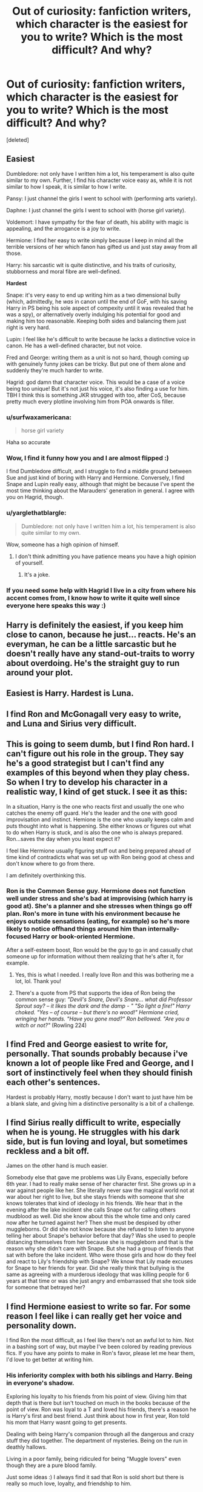 #+TITLE: Out of curiosity: fanfiction writers, which character is the easiest for you to write? Which is the most difficult? And why?

* Out of curiosity: fanfiction writers, which character is the easiest for you to write? Which is the most difficult? And why?
:PROPERTIES:
:Score: 30
:DateUnix: 1528664034.0
:DateShort: 2018-Jun-11
:FlairText: Discussion
:END:
[deleted]


** *Easiest*

Dumbledore: not only have I written him a lot, his temperament is also quite similar to my own. Further, I find his character voice easy as, while it is not similar to how I speak, it is similar to how I write.

Pansy: I just channel the girls I went to school with (performing arts variety).

Daphne: I just channel the girls I went to school with (horse girl variety).

Voldemort: I have sympathy for the fear of death, his ability with magic is appealing, and the arrogance is a joy to write.

Hermione: I find her easy to write simply because I keep in mind all the terrible versions of her which fanon has gifted us and just stay away from all those.

Harry: his sarcastic wit is quite distinctive, and his traits of curiosity, stubborness and moral fibre are well-defined.

*Hardest*

Snape: it's very easy to end up writing him as a two dimensional bully (which, admittedly, he /was/ in canon until the end of GoF, with his saving Harry in PS being his sole aspect of compexity until it was revealed that he was a spy), or alternatively overly indulging his potential for good and making him too reasonable. Keeping both sides and balancing them just right is very hard.

Lupin: I feel like he's difficult to write because he lacks a distinctive voice in canon. He has a well-defined character, but not voice.

Fred and George: writing them as a unit is not so hard, though coming up with genuinely funny jokes can be tricky. But put one of them alone and suddenly they're much harder to write.

Hagrid: god damn that character voice. This would be a case of a voice being too unique! But it's not just his voice, it's also finding a use for him. TBH I think this is something JKR strugged with too, after CoS, because pretty much every plotline involving him from POA onwards is filler.
:PROPERTIES:
:Author: Taure
:Score: 56
:DateUnix: 1528667548.0
:DateShort: 2018-Jun-11
:END:

*** u/surfwaxamericana:
#+begin_quote
  horse girl variety
#+end_quote

Haha so accurate
:PROPERTIES:
:Author: surfwaxamericana
:Score: 13
:DateUnix: 1528682996.0
:DateShort: 2018-Jun-11
:END:


*** Wow, I find it funny how you and I are almost flipped :)

I find Dumbledore difficult, and I struggle to find a middle ground between Sue and just kind of boring with Harry and Hermione. Conversely, I find Snape and Lupin really easy, although that might be because I've spent the most time thinking about the Marauders' generation in general. I agree with you on Hagrid, though.
:PROPERTIES:
:Author: urcool91
:Score: 12
:DateUnix: 1528670638.0
:DateShort: 2018-Jun-11
:END:


*** u/yarglethatblargle:
#+begin_quote
  Dumbledore: not only have I written him a lot, his temperament is also quite similar to my own.
#+end_quote

Wow, someone has a high opinion of himself.
:PROPERTIES:
:Author: yarglethatblargle
:Score: 4
:DateUnix: 1528681059.0
:DateShort: 2018-Jun-11
:END:

**** I don't think admitting you have patience means you have a high opinion of yourself.
:PROPERTIES:
:Author: TheAccursedOnes
:Score: 11
:DateUnix: 1528687359.0
:DateShort: 2018-Jun-11
:END:

***** It's a joke.
:PROPERTIES:
:Author: yarglethatblargle
:Score: 2
:DateUnix: 1528690540.0
:DateShort: 2018-Jun-11
:END:


*** If you need some help with Hagrid I live in a city from where his accent comes from, I know how to write it quite well since everyone here speaks this way :)
:PROPERTIES:
:Score: 1
:DateUnix: 1528748493.0
:DateShort: 2018-Jun-12
:END:


** Harry is definitely the easiest, if you keep him close to canon, because he just... reacts. He's an everyman, he can be a little sarcastic but he doesn't really have any stand-out-traits to worry about overdoing. He's the straight guy to run around your plot.
:PROPERTIES:
:Author: cavelioness
:Score: 26
:DateUnix: 1528665926.0
:DateShort: 2018-Jun-11
:END:


** Easiest is Harry. Hardest is Luna.
:PROPERTIES:
:Author: Lord_Anarchy
:Score: 13
:DateUnix: 1528682815.0
:DateShort: 2018-Jun-11
:END:


** I find Ron and McGonagall very easy to write, and Luna and Sirius very difficult.
:PROPERTIES:
:Author: LittleDinghy
:Score: 4
:DateUnix: 1528666605.0
:DateShort: 2018-Jun-11
:END:


** This is going to seem dumb, but I find Ron hard. I can't figure out his role in the group. They say he's a good strategist but I can't find any examples of this beyond when they play chess. So when I try to develop his character in a realistic way, I kind of get stuck. I see it as this:

In a situation, Harry is the one who reacts first and usually the one who catches the enemy off guard. He's the leader and the one with good improvisation and instinct. Hemione is the one who usually keeps calm and puts thought into what is happening. She either knows or figures out what to do when Harry is stuck, and is also the one who is always prepared. Ron...saves the day when you least expect it?

I feel like Hermione usually figuring stuff out and being prepared ahead of time kind of contradicts what was set up with Ron being good at chess and don't know where to go from there.

I am definitely overthinking this.
:PROPERTIES:
:Author: bubblegumpandabear
:Score: 4
:DateUnix: 1528685235.0
:DateShort: 2018-Jun-11
:END:

*** Ron is the Common Sense guy. Hermione does not function well under stress and she's bad at improvising (which harry is good at). She's a planner and she stresses when things go off plan. Ron's more in tune with his environment because he enjoys outside sensations (eating, for example) so he's more likely to notice offhand things around him than internally-focused Harry or book-oriented Hermione.

After a self-esteem boost, Ron would be the guy to go in and casually chat someone up for information without them realizing that he's after it, for example.
:PROPERTIES:
:Score: 18
:DateUnix: 1528693561.0
:DateShort: 2018-Jun-11
:END:

**** Yes, this is what I needed. I really love Ron and this was bothering me a lot, lol. Thank you!
:PROPERTIES:
:Author: bubblegumpandabear
:Score: 3
:DateUnix: 1528697276.0
:DateShort: 2018-Jun-11
:END:


**** There's a quote from PS that supports the idea of Ron being the common sense guy: /"Devil's Snare, Devil's Snare... what did Professor Sprout say? -- it likes the dark and the damp - " "So light a fire!" Harry choked. "Yes -- of course -- but there's no wood!" Hermione cried, wringing her hands. "Have you gone mad?" Ron bellowed. "Are you a witch or not?"/ (Rowling 224)
:PROPERTIES:
:Author: UnusualOutlet
:Score: 3
:DateUnix: 1528771583.0
:DateShort: 2018-Jun-12
:END:


** I find Fred and George easiest to write for, personally. That sounds probably because i've known a lot of people like Fred and George, and I sort of instinctively feel when they should finish each other's sentences.

Hardest is probably Harry, mostly because I don't want to just have him be a blank slate, and giving him a distinctive personality is a bit of a challenge.
:PROPERTIES:
:Author: Loquatorious
:Score: 3
:DateUnix: 1528674802.0
:DateShort: 2018-Jun-11
:END:


** I find Sirius really difficult to write, especially when he is young. He struggles with his dark side, but is fun loving and loyal, but sometimes reckless and a bit off.

James on the other hand is much easier.

Somebody else that gave me problems was Lily Evans, especially before 6th year. I had to really make sense of her character first. She grows up in a war against people like her. She literally never saw the magical world not at war about her right to live, but she stays friends with someone that she knows tolerates that kind of ideology in his friends. We hear that in the evening after the lake incident she calls Snape out for calling others mudblood as well. Did she know about this the whole time and only cared now after he turned against her? Then she must be despised by other muggleborns. Or did she not know because she refused to listen to anyone telling her about Snape's behavior before that day? Was she used to people distancing themselves from her because she is muggleborn and that is the reason why she didn't care with Snape. But she had a group of friends that sat with before the lake incident. Who were those girls and how do they feel and react to Lily's friendship with Snape? We know that Lily made excuses for Snape to her friends for year. Did she really think that bullying is the same as agreeing with a murderous ideology that was killing people for 6 years at that time or was she just angry and embarrassed that she took side for someone that betrayed her?
:PROPERTIES:
:Author: Schak_Raven
:Score: 4
:DateUnix: 1528723516.0
:DateShort: 2018-Jun-11
:END:


** I find Hermione easiest to write so far. For some reason I feel like i can really get her voice and personality down.

I find Ron the most difficult, as I feel like there's not an awful lot to him. Not in a bashing sort of way, but maybe I've been colored by reading previous fics. If you have any points to make in Ron's favor, please let me hear them, I'd love to get better at writing him.
:PROPERTIES:
:Score: 3
:DateUnix: 1528684070.0
:DateShort: 2018-Jun-11
:END:

*** His inferiority complex with both his siblings and Harry. Being in everyone's shadow.

Exploring his loyalty to his friends from his point of view. Giving him that depth that is there but isn't touched on much in the books because of the point of view. Ron was loyal to a T and loved his friends, there's a reason he is Harry's first and best friend. Just think about how in first year, Ron told his mom that Harry wasnt going to get presents.

Dealing with being Harry's companion through all the dangerous and crazy stuff they did together. The department of mysteries. Being on the run in deathly hallows.

Living in a poor family, being ridiculed for being "Muggle lovers" even though they are a pure blood family.

Just some ideas :) I always find it sad that Ron is sold short but there is really so much love, loyalty, and friendship to him.
:PROPERTIES:
:Author: cm0011
:Score: 8
:DateUnix: 1528689783.0
:DateShort: 2018-Jun-11
:END:

**** I appreciate the comment!

Those are all excellent points, and will help give me a lense to look through to see how and why he would react to certain situations. I think you really hit the nail on the head when you said he loves his friends. I'll have to work on it, but you've given me a starting place to better my version of him. Thanks!
:PROPERTIES:
:Score: 1
:DateUnix: 1528691872.0
:DateShort: 2018-Jun-11
:END:


*** Ron is the least developed of the trio, but that also means he's the character that has the most room to grow. There's a lot of options a writer can give Ron to step out of Harry and Hermione's shadows and find his own "niche" that it usually won't seem forced.
:PROPERTIES:
:Author: ashez2ashes
:Score: 3
:DateUnix: 1528723062.0
:DateShort: 2018-Jun-11
:END:


** I find Harry and Severus the easiest to write, but probably because I've thought about them a lot and I've read many great (non slash) fanfiction of them so I kind of have a good idea of how I envision their thoughts and dialogue. I frankly think Dumbledore would be the hardest, atleast writing a story from his own point of view. He kept many things to himself and we never got a real glimpse into the way he thinks. He was wise, but loving, but calculating (some would even say manipulative). It would be a very cool thing to delve into though.
:PROPERTIES:
:Author: cm0011
:Score: 3
:DateUnix: 1528689501.0
:DateShort: 2018-Jun-11
:END:


** I mostly write about Sirius and I find him quite easy, but then of course it is my own headcanon. The only other canon character POV I use is Harry (adult Harry) and he's okay. He's a nice enough guy with a strong sense of duty, but he's a bit passive, and try as I might he doesn't inspire any sort of passion in me. As in canon he's a vehicle to hang the plot on, and that's what he was always for. I've never tried anyone else but I think it depends on how interesting you find the character to start with. It is possible to develop an interest in a character as you write though.
:PROPERTIES:
:Author: booksandpots
:Score: 3
:DateUnix: 1528708804.0
:DateShort: 2018-Jun-11
:END:


** Hermione is definitely one of the easiest characters for me to write, mostly because I share a lot of traits with her. Ron and Harry also aren't too bad.

Writing Snape is either super easy or impossible -- I have to get into the right mindset to write him, and if I am, his scenes will write themselves.

Dumbledore and Trelawney are a bit difficult for me to write well, and I've tried to write from Peter Pettigrew's point of view once, and it was terribly difficult.
:PROPERTIES:
:Author: Flye_Autumne
:Score: 3
:DateUnix: 1528729919.0
:DateShort: 2018-Jun-11
:END:


** It depends on the story that I am writing. It's Severus Snape for me. One, I like his character so I have spent a lot of time thinking about his motivations and experiences. It's easier for me to write him in daily situations. I would get too emotional trying to write him in a 'during war' or 'dealing with trauma' centric stories.

The simple answer is Snape is onion-like, in layers, versatility and the ability to make you cry... [edit: and I like cooking with onions ]. My writing style and plots that I choose to spend my time on are rarely too heavy -- if they are heavier I prefer Hermione. I feel more comfortable with her thought processes. Harry and Luna are the best side characters to write though!
:PROPERTIES:
:Author: WickedSinflower
:Score: 5
:DateUnix: 1528668510.0
:DateShort: 2018-Jun-11
:END:


** The trio are fairly easy to write, since they're extremely well-defined as characters.

Luna is definitely the hardest, since I have to make sure that she doesn't come off as either too deranged, too spacey, or too normal. So many other authors get her wrong that I'm usually too intimidated to even try.
:PROPERTIES:
:Author: PseudouniqueUsername
:Score: 5
:DateUnix: 1528681652.0
:DateShort: 2018-Jun-11
:END:


** I find Luna the hardest to write, I dont want to make her too flakey or hippy dippy. As i write mostly romance stories, I find Harry and Ginny the easiest to write.
:PROPERTIES:
:Author: Pottermum
:Score: 3
:DateUnix: 1528686373.0
:DateShort: 2018-Jun-11
:END:


** I find writing Snape to be the most easy one.

I love to write Ron but I always feel like I'm not being witty enough.
:PROPERTIES:
:Author: SurbhitSrivastava
:Score: 2
:DateUnix: 1528684958.0
:DateShort: 2018-Jun-11
:END:


** Both for myself and for others, it seems like writing a properly written Luna is nigh impossible. She is either a Seer with all the answer or completely retarded to the point of ruining a story.
:PROPERTIES:
:Author: Phonsz
:Score: 2
:DateUnix: 1528717360.0
:DateShort: 2018-Jun-11
:END:


** I feel like I could write Fred and George all day long.

I find Dumbledore the hardest to write mostly because I'm not sure what shade of gray to write him as (not 50 lol). Did he purposely set up Harry to get the stone in the first book so he could force a Quirrel/Voldemort confrontation? Did he think of Harry as a lamb to slaughter, or did he really come to care for him in a grandfatherly kind of way?

Edit: And Hagrid's dialect is also really hard for me. I suspect British writers wouldn't struggle as much.
:PROPERTIES:
:Author: ashez2ashes
:Score: 2
:DateUnix: 1528722669.0
:DateShort: 2018-Jun-11
:END:


** *Easiest*

Voldemort: His arrogance and genius is fun to write. Plots within plots within plots. It helps that some of my most important and best scenes are with him.

Ron: For no apparent reason, I can easily get into his mind. He is simple with what he wants, but is dedicated and ever so lovable.

Bellatrix: It's pretty easy to do crazy.

Harry: As the whole novel is looking from his viewpoint, it's not that hard to find something to work with. Very moldable.

*Middle of the Line*

Hermione: I can do her voice quite well, but I struggle with her POV.

Dumbledore: It depends on the scene. I can write him well when it comes to teaching, but less so when it is about emotional topics between Harry/Dumbledore.

Luna: I don't think I could do a scene with her POV, but her character voice isn't that hard for me to write. She says very logical things within her illogical statements.

*Hardest*

Snape: He is just hard to write. Period.

Fred & George: Having them come as a unit is problematic. I agree with Taure.

Sirius: More so in my story, but I have yet to find his voice as a mentor who has been through a lot, and feels as if he has failed Harry yet again.
:PROPERTIES:
:Author: Lindsiria
:Score: 2
:DateUnix: 1528743208.0
:DateShort: 2018-Jun-11
:END:


** Easiest:

Ron: I mean this character is pretty straight forward, and if you understand his character (which ins't that hard) he actually becomes a joy to write him.

The twins: Just keep it lighthearted, and funny and you got it. But i admit that if you want to go an extra mile, and be super on character they can be kind of difficult.

Young Draco: let me say first that he is supper easy to write when he is you, since it's easy to just make him to a prat, and make the readers hate him automatically.

Hardest

Older Draco: He honestly does a 360 turn when it comes to difficulty. I find it really difficult to keep him in charter, specially when we see hims struggling with the things he is expected to do as a Malfoy.

Dumbledore: For some reason he is really hard for me to write; his form of speech just gets me for some reason.

HAGRID: I think a couple of people already said this, and it's simply because due to his mannerism, and his form of speech that is just too unique.

Bellatrix: I know that a couple of people will say she is the easiest due to her insane nature, and how easy she is to predict. However, if you really want to write her in character, and write a really good Bellatrix, it's gonna be hard i'm just saying.

James Potter: if you do a fic where James is alive, you are into a big surprised, cause honestly we know very little about him. Sure we know that he was a bully back in the day, but how much do we know about him when he was an adult? not much really, and that is difficult to write.
:PROPERTIES:
:Author: alexandra10566
:Score: 2
:DateUnix: 1528759711.0
:DateShort: 2018-Jun-12
:END:


** Nearly all of them are terribly hard. I am not good at writing in-character anything at all, which is one reason I generally trend toward uber-AU territory.

I think I have a decent handle on McGonagall, but she's just 'concerned/strict' which isn't a very detailed personality. Hagrid isn't too hard, because he's also quite simple and a lot of his uniqueness is his accent. Dursleys too, very flat characters, easy enough to mimic. Anyone else, and there's a good chance my attempts will scarcely resemble canon.
:PROPERTIES:
:Author: Asviloka
:Score: 2
:DateUnix: 1528827041.0
:DateShort: 2018-Jun-12
:END:
